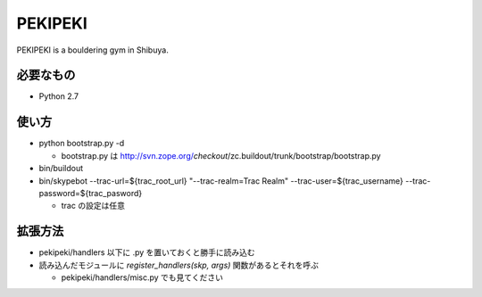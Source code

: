 ==========
 PEKIPEKI
==========

PEKIPEKI is a bouldering gym in Shibuya.

必要なもの
==========

- Python 2.7


使い方
======

- python bootstrap.py -d

  - bootstrap.py は http://svn.zope.org/*checkout*/zc.buildout/trunk/bootstrap/bootstrap.py

- bin/buildout
- bin/skypebot --trac-url=${trac_root_url} "--trac-realm=Trac Realm" --trac-user=${trac_username} --trac-password=${trac_pasword}

  - trac の設定は任意

拡張方法
========

- pekipeki/handlers 以下に .py を置いておくと勝手に読み込む
- 読み込んだモジュールに `register_handlers(skp, args)` 関数があるとそれを呼ぶ

  - pekipeki/handlers/misc.py でも見てください

